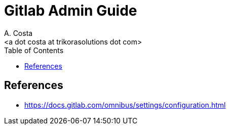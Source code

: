 = Gitlab Admin Guide
:author:    A. Costa
:email:     <a dot costa at trikorasolutions dot com>
:Date:      20220502
:Revision:  1
:toc:       left
:toc-title: Table of Contents
:icons: font
:description: This document describes the GitLab administration.



== References

  * https://docs.gitlab.com/omnibus/settings/configuration.html

